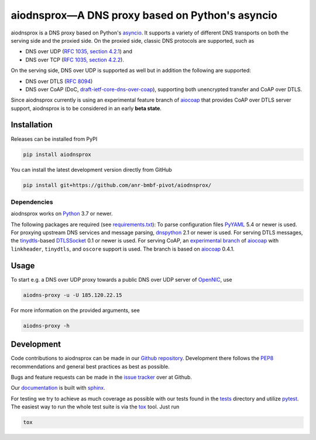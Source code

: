 ================================================
aiodnsprox—A DNS proxy based on Python's asyncio
================================================

.. image:: https://github.com/anr-bmbf-pivot/aiodnsprox/actions/workflows/test.yml/badge.svg?event=schedule
   :alt: Test aiodnsprox
   :target: https://github.com/anr-bmbf-pivot/aiodnsprox/actions/workflows/test.yml

aiodnsprox is a DNS proxy based on Python's `asyncio`_. It supports a variety
of different DNS transports on both the serving side and the proxied side. On
the proxied side, classic DNS protocols are supported, such as

- DNS over UDP (`RFC 1035, section 4.2.1 <https://datatracker.ietf.org/doc/html/rfc1035#section-4.2.1>`_) and
- DNS over TCP (`RFC 1035, section 4.2.2 <https://datatracker.ietf.org/doc/html/rfc1035#section-4.2.2>`_).

On the serving side, DNS over UDP is supported as well but in addition the
following are supported:

- DNS over DTLS (`RFC 8094`_)
- DNS over CoAP (DoC, `draft-ietf-core-dns-over-coap`_), supporting both
  unencrypted transfer and CoAP over DTLS.

Since aiodnsprox currently is using an experimental feature branch of `aiocoap`_
that provides CoAP over DTLS server support, aiodnsprox is to be considered in
an early **beta state**.

Installation
============

Releases can be installed from PyPI

.. code:: bash

  pip install aiodnsprox

You can install the latest development version directly from GitHub

.. code:: bash

  pip install git+https://github.com/anr-bmbf-pivot/aiodnsprox/

Dependencies
------------
aiodnsprox works on `Python`_ 3.7 or newer.

The following packages are required (see `requirements.txt`_):
To parse configuration files `PyYAML`_ 5.4 or newer is used.
For proxying upstream DNS services and message parsing, `dnspython`_ 2.1 or
newer is used.
For serving DTLS messages, the `tinydtls`_-based `DTLSSocket`_ 0.1 or newer is
used.
For serving CoAP, an `experimental branch <https://gitlab.com/aiocoap/aiocoap/-/tree/dtls-server>`_
of `aiocoap`_ with ``linkheader``, ``tinydtls``, and ``oscore`` support is used.
The branch is based on `aiocoap`_ 0.4.1.

Usage
=====

To start e.g. a DNS over UDP proxy towards a public DNS over UDP server of
`OpenNIC`_, use

.. code:: bash

  aiodns-proxy -u -U 185.120.22.15

For more information on the provided arguments, see

.. code:: bash

  aiodns-proxy -h

Development
===========

Code contributions to aiodnsprox can be made in our `Github repository`_.
Development there follows the `PEP8`_ recommendations and general best practices
as best as possible.

Bugs and feature requests can be made in the `issue tracker`_ over at Github.

Our `documentation`_ is built with `sphinx`_.

For testing we try to achieve as much coverage as possible with our tests found
in the `tests`_ directory and utilize `pytest`_. The easiest way to run the
whole test suite is via the `tox`_ tool. Just run

.. code:: bash

  tox

.. _`asyncio`: https://docs.python.org/3/library/asyncio.html
.. _`RFC 8094`: https://datatracker.ietf.org/doc/html/rfc8094
.. _`draft-ietf-core-dns-over-coap`: https://datatracker.ietf.org/doc/html/draft-ietf-core-dns-over-coap
.. _`Python`: https://docs.python.org
.. _`requirements.txt`: https://github.com/anr-bmbf-pivot/aiodnsprox/blob/main/requirements.txt
.. _`PyYAML`: https://pyyaml.org
.. _`dnspython`: https://www.dnspython.org
.. _`tinydtls`: https://projects.eclipse.org/projects/iot.tinydtls
.. _`DTLSSocket`: https://git.fslab.de/jkonra2m/tinydtls-cython
.. _`aiocoap`: https://aiocoap.readthedocs.io
.. _`OpenNIC`: https://www.opennic.org
.. _`Github repository`: https://github.com/anr-bmbf-pivot/aiodnsprox
.. _`PEP8`: https://www.python.org/dev/peps/pep-0008/
.. _`issue tracker`: https://github.com/anr-bmbf-pivot/aiodnsprox/issues
.. _`documentation`: https://anr-bmbf-pivot.github.io/aiodnsprox
.. _`sphinx`: https://www.sphinx-doc.org
.. _`tests`: https://github.com/anr-bmbf-pivot/aiodnsprox/tree/main/tests
.. _`pytest`: https://pytest.org
.. _`tox`: https://tox.readthedocs.io
